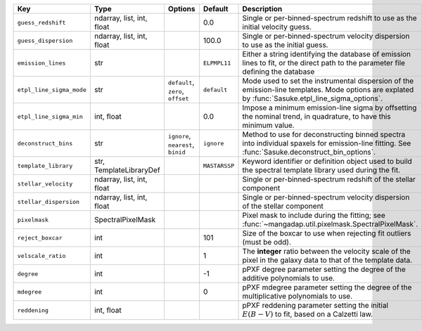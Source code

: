 
========================  =========================  ==================================  =============  ==================================================================================================================================================
Key                       Type                       Options                             Default        Description                                                                                                                                       
========================  =========================  ==================================  =============  ==================================================================================================================================================
``guess_redshift``        ndarray, list, int, float  ..                                  0.0            Single or per-binned-spectrum redshift to use as the initial velocity guess.                                                                      
``guess_dispersion``      ndarray, list, int, float  ..                                  100.0          Single or per-binned-spectrum velocity dispersion to use as the initial guess.                                                                    
``emission_lines``        str                        ..                                  ``ELPMPL11``   Either a string identifying the database of emission lines to fit, or the direct path to the parameter file defining the database                 
``etpl_line_sigma_mode``  str                        ``default``, ``zero``, ``offset``   ``default``    Mode used to set the instrumental dispersion of the emission-line templates.  Mode options are explated by :func:`Sasuke.etpl_line_sigma_options`.
``etpl_line_sigma_min``   int, float                 ..                                  0.0            Impose a minimum emission-line sigma by offsetting the nominal trend, in quadrature, to have this minimum value.                                  
``deconstruct_bins``      str                        ``ignore``, ``nearest``, ``binid``  ``ignore``     Method to use for deconstructing binned spectra into individual spaxels for emission-line fitting.  See :func:`Sasuke.deconstruct_bin_options`.   
``template_library``      str, TemplateLibraryDef    ..                                  ``MASTARSSP``  Keyword identifier or definition object used to build the spectral template library used during the fit.                                          
``stellar_velocity``      ndarray, list, int, float  ..                                  ..             Single or per-binned-spectrum redshift of the stellar component                                                                                   
``stellar_dispersion``    ndarray, list, int, float  ..                                  ..             Single or per-binned-spectrum velocity dispersion of the stellar component                                                                        
``pixelmask``             SpectralPixelMask          ..                                  ..             Pixel mask to include during the fitting; see :func:`~mangadap.util.pixelmask.SpectralPixelMask`.                                                 
``reject_boxcar``         int                        ..                                  101            Size of the boxcar to use when rejecting fit outliers (must be odd).                                                                              
``velscale_ratio``        int                        ..                                  1              The **integer** ratio between the velocity scale of the pixel in the galaxy data to that of the template data.                                    
``degree``                int                        ..                                  -1             pPXF degree parameter setting the degree of the additive polynomials to use.                                                                      
``mdegree``               int                        ..                                  0              pPXF mdegree parameter setting the degree of the multiplicative polynomials to use.                                                               
``reddening``             int, float                 ..                                  ..             pPXF reddening parameter setting the initial :math:`E(B-V)` to fit, based on a Calzetti law.                                                      
========================  =========================  ==================================  =============  ==================================================================================================================================================

